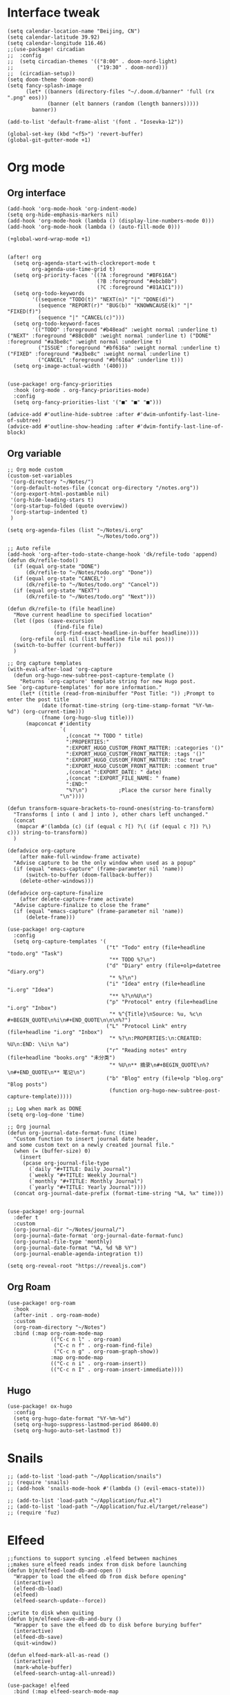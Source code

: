 #+STARTUP: overview

* Interface tweak
#+BEGIN_SRC elisp
(setq calendar-location-name "Beijing, CN")
(setq calendar-latitude 39.92)
(setq calendar-longitude 116.46)
;;(use-package! circadian
;;  :config
;;  (setq circadian-themes '(("8:00" . doom-nord-light)
;;                           ("19:30" . doom-nord)))
;;  (circadian-setup))
(setq doom-theme 'doom-nord)
(setq fancy-splash-image
      (let* ((banners (directory-files "~/.doom.d/banner" 'full (rx ".png" eos)))
             (banner (elt banners (random (length banners)))))
        banner))

(add-to-list 'default-frame-alist '(font . "Iosevka-12"))

(global-set-key (kbd "<f5>") 'revert-buffer)
(global-git-gutter-mode +1)
#+END_SRC
* Org mode
** Org interface
#+BEGIN_SRC elisp
(add-hook 'org-mode-hook 'org-indent-mode)
(setq org-hide-emphasis-markers nil)
(add-hook 'org-mode-hook (lambda () (display-line-numbers-mode 0)))
(add-hook 'org-mode-hook (lambda () (auto-fill-mode 0)))

(+global-word-wrap-mode +1)


(after! org
  (setq org-agenda-start-with-clockreport-mode t
        org-agenda-use-time-grid t)
  (setq org-priority-faces '((?A :foreground "#BF616A")
                             (?B :foreground "#ebcb8b")
                             (?C :foreground "#81A1C1")))
  (setq org-todo-keywords
        '((sequence "TODO(t)" "NEXT(n)" "|" "DONE(d)")
          (sequence "REPORT(r)" "BUG(b)" "KNOWNCAUSE(k)" "|" "FIXED(f)")
          (sequence "|" "CANCEL(c)")))
  (setq org-todo-keyword-faces
        '(("TODO" :foreground "#b48ead" :weight normal :underline t) ("NEXT" :foreground "#88c0d0" :weight normal :underline t) ("DONE" :foreground "#a3be8c" :weight normal :underline t)
          ("ISSUE" :foreground "#bf616a" :weight normal :underline t) ("FIXED" :foreground "#a3be8c" :weight normal :underline t)
          ("CANCEL" :foreground "#bf616a" :underline t)))
  (setq org-image-actual-width '(400)))


(use-package! org-fancy-priorities
  :hook (org-mode . org-fancy-priorities-mode)
  :config
  (setq org-fancy-priorities-list '("■" "■" "■")))

(advice-add #'outline-hide-subtree :after #'dwim-unfontify-last-line-of-subtree)
(advice-add #'outline-show-heading :after #'dwim-fontify-last-line-of-block)
#+END_SRC
** Org variable
#+BEGIN_SRC elisp
;; Org mode custom
(custom-set-variables
 '(org-directory "~/Notes/")
 '(org-default-notes-file (concat org-directory "/notes.org"))
 '(org-export-html-postamble nil)
 '(org-hide-leading-stars t)
 '(org-startup-folded (quote overview))
 '(org-startup-indented t)
 )

(setq org-agenda-files (list "~/Notes/i.org"
                             "~/Notes/todo.org"))

;; Auto refile
(add-hook 'org-after-todo-state-change-hook 'dk/refile-todo 'append)
(defun dk/refile-todo()
  (if (equal org-state "DONE")
      (dk/refile-to "~/Notes/todo.org" "Done"))
  (if (equal org-state "CANCEL")
      (dk/refile-to "~/Notes/todo.org" "Cancel"))
  (if (equal org-state "NEXT")
      (dk/refile-to "~/Notes/todo.org" "Next")))

(defun dk/refile-to (file headline)
  "Move current headline to specified location"
  (let ((pos (save-excursion
               (find-file file)
               (org-find-exact-headline-in-buffer headline))))
    (org-refile nil nil (list headline file nil pos)))
  (switch-to-buffer (current-buffer))
  )

;; Org capture templates
(with-eval-after-load 'org-capture
  (defun org-hugo-new-subtree-post-capture-template ()
    "Returns `org-capture' template string for new Hugo post.
See `org-capture-templates' for more information."
    (let* ((title (read-from-minibuffer "Post Title: ")) ;Prompt to enter the post title
           (date (format-time-string (org-time-stamp-format "%Y-%m-%d") (org-current-time)))
           (fname (org-hugo-slug title)))
      (mapconcat #'identity
                 `(
                   ,(concat "* TODO " title)
                   ":PROPERTIES:"
                   ":EXPORT_HUGO_CUSTOM_FRONT_MATTER: :categories '()"
                   ":EXPORT_HUGO_CUSTOM_FRONT_MATTER: :tags '()"
                   ":EXPORT_HUGO_CUStOM_FRONT_MATTER: :toc true"
                   ":EXPORT_HUGO_CUStOM_FRONT_MATTER: :comment true"
                   ,(concat ":EXPORT_DATE: " date)
                   ,(concat ":EXPORT_FILE_NAME: " fname)
                   ":END:"
                   "%?\n")          ;Place the cursor here finally
                 "\n"))))

(defun transform-square-brackets-to-round-ones(string-to-transform)
  "Transforms [ into ( and ] into ), other chars left unchanged."
  (concat
   (mapcar #'(lambda (c) (if (equal c ?[) ?\( (if (equal c ?]) ?\) c))) string-to-transform))
  )

(defadvice org-capture
    (after make-full-window-frame activate)
  "Advise capture to be the only window when used as a popup"
  (if (equal "emacs-capture" (frame-parameter nil 'name))
      (switch-to-buffer (doom-fallback-buffer))
    (delete-other-windows)))

(defadvice org-capture-finalize
    (after delete-capture-frame activate)
  "Advise capture-finalize to close the frame"
  (if (equal "emacs-capture" (frame-parameter nil 'name))
      (delete-frame)))

(use-package! org-capture
  :config
  (setq org-capture-templates '(
                                ("t" "Todo" entry (file+headline "todo.org" "Task")
                                 "** TODO %?\n")
                                ("d" "Diary" entry (file+olp+datetree "diary.org")
                                 "* %?\n")
                                ("i" "Idea" entry (file+headline "i.org" "Idea")
                                 "** %?\n%U\n")
                                ("p" "Protocol" entry (file+headline "i.org" "Inbox")
                                 "* %^{Title}\nSource: %u, %c\n #+BEGIN_QUOTE\n%i\n#+END_QUOTE\n\n\n%?")
                                ("L" "Protocol Link" entry (file+headline "i.org" "Inbox")
                                 "* %?\n:PROPERTIES:\n:CREATED: %U\n:END: \%i\n %a")
                                ("r" "Reading notes" entry (file+headline "books.org" "未分类")
                                 "* %U\n** 摘录\n#+BEGIN_QUOTE\n%?\n#+END_QUOTE\n** 笔记\n")
                                ("b" "Blog" entry (file+olp "blog.org" "Blog posts")
                                 (function org-hugo-new-subtree-post-capture-template)))))

;; Log when mark as DONE
(setq org-log-done 'time)

;; Org journal
(defun org-journal-date-format-func (time)
  "Custom function to insert journal date header,
and some custom text on a newly created journal file."
  (when (= (buffer-size) 0)
    (insert
     (pcase org-journal-file-type
       (`daily "#+TITLE: Daily Journal")
       (`weekly "#+TITLE: Weekly Journal")
       (`monthly "#+TITLE: Monthly Journal")
       (`yearly "#+TITLE: Yearly Journal"))))
  (concat org-journal-date-prefix (format-time-string "%A, %x" time)))


(use-package! org-journal
  :defer t
  :custom
  (org-journal-dir "~/Notes/journal/")
  (org-journal-date-format 'org-journal-date-format-func)
  (org-journal-file-type 'monthly)
  (org-journal-date-format "%A, %d %B %Y")
  (org-journal-enable-agenda-integration t))

(setq org-reveal-root "https://revealjs.com")
#+END_SRC
** Org Roam
#+BEGIN_SRC elisp
(use-package! org-roam
  :hook
  (after-init . org-roam-mode)
  :custom
  (org-roam-directory "~/Notes")
  :bind (:map org-roam-mode-map
              (("C-c n l" . org-roam)
               ("C-c n f" . org-roam-find-file)
               ("C-c n g" . org-roam-graph-show))
              :map org-mode-map
              (("C-c n i" . org-roam-insert))
              (("C-c n I" . org-roam-insert-immediate))))
#+END_SRC
** Hugo
#+BEGIN_SRC elisp
(use-package! ox-hugo
  :config
  (setq org-hugo-date-format "%Y-%m-%d")
  (setq org-hugo-suppress-lastmod-period 86400.0)
  (setq org-hugo-auto-set-lastmod t))
#+END_SRC
* Snails
#+BEGIN_SRC elisp
;; (add-to-list 'load-path "~/Application/snails")
;; (require 'snails)
;; (add-hook 'snails-mode-hook #'(lambda () (evil-emacs-state)))

;; (add-to-list 'load-path "~/Application/fuz.el")
;; (add-to-list 'load-path "~/Application/fuz.el/target/release")
;; (require 'fuz)
#+END_SRC
* Elfeed
#+BEGIN_SRC elisp
;;functions to support syncing .elfeed between machines
;;makes sure elfeed reads index from disk before launching
(defun bjm/elfeed-load-db-and-open ()
  "Wrapper to load the elfeed db from disk before opening"
  (interactive)
  (elfeed-db-load)
  (elfeed)
  (elfeed-search-update--force))

;;write to disk when quiting
(defun bjm/elfeed-save-db-and-bury ()
  "Wrapper to save the elfeed db to disk before burying buffer"
  (interactive)
  (elfeed-db-save)
  (quit-window))

(defun elfeed-mark-all-as-read ()
  (interactive)
  (mark-whole-buffer)
  (elfeed-search-untag-all-unread))

(use-package! elfeed
  :bind (:map elfeed-search-mode-map
          ("q" . bjm/elfeed-save-db-and-bury)
          ("Q" . bjm/elfeed-save-db-and-bury)
          )
  )

(use-package! elfeed-org
  :config
  (elfeed-org)
  (setq rmh-elfeed-org-files (list "~/Notes/elfeed.org")))
#+END_SRC
* Coding
** General
#+BEGIN_SRC elisp
(use-package! company
  :config
  (setq company-show-numbers t)
  (setq company-tooltip-align-annotations t))

(use-package! rainbow-delimiters
  :hook
  (prog-mode . rainbow-delimiters-mode))

(setq projectile-indexing-method 'native)
#+END_SRC
** Rust
#+BEGIN_SRC elisp
(use-package! lsp-mode
  :init
  (setq lsp-rust-server 'rust-analyzer)
  :config
  (setq lsp-rust-analyzer-server-display-inlay-hints t))
(use-package! rustic
  :config
  (setq rustic-lsp-server 'rust-analyzer))
#+END_SRC
* Hydra
#+BEGIN_SRC elisp
(defhydra hydra-elfeed ()
  "
                               -- ELFEED MENU --

"
  ("O" (find-file "~/Notes/elfeed.org") "Edit source list" :color blue :column "EDIT")
  ("u" elfeed-update "Update")
  ("e" (elfeed-search-set-filter "@6-months-ago +unread +emacs") "emacs" :column "QUERY")
  ("b" (elfeed-search-set-filter "@6-months-ago +unread +blog") "blog")
  ("n" (elfeed-search-set-filter "@6-months-ago +unread +news") "news")
  ("c" (elfeed-search-set-filter "@6-months-ago +unread +creative") "creative")
  ("f" (elfeed-search-set-filter "@6-months-ago +unread +fun") "fun")
  ("t" (elfeed-search-set-filter "@6-months-ago +unread +tech") "tech")
  ("p" (elfeed-search-set-filter "@6-months-ago +unread +programming") "programming")
  ("l" (elfeed-search-set-filter "@6-months-ago +unread +linux") "linux")
  ("a" (elfeed-search-set-filter "@6-months-ago") "all")
  ("T" (elfeed-search-set-filter "@1-day-ago") "today")
  ("q" nil "quit" :color blue :column "QUIT"))

(defhydra hydra-mingus ()
  "
                               -- MINGUS MENU --

"
  ("r" (mingus-random) "[R]andom" :color blue :column "PLAYMETHOD")
  ("s" (mingus-single) "[S]ingle" :color blue)
  ("p" (mingus-repeat) "Re[p]eat" :color blue)
  ("C" (mingus-clear) "[C]lear playlist" :exit t :column "PLAYLIST")
  ("S" (mingus-save-playlist) "[S]ave playlist" :exit t)
  ("l" (mingus-load-playlist) "[L]oad playlist" :exit t)
  ("U" (mingus-update) "[U]pdate" :exit t)
  ("q" nil "[Q]uit hydra" :exit t :column "QUIT")
  ("Q" (mingus-git-out) "[Q]uit mingus" :exit t))
#+END_SRC
* Self-defined functions
#+BEGIN_SRC elisp
(pdf-tools-install)
(defun nolinum ()
  (global-linum-mode 0)
  )

(defun dwim-unfontify-last-line-of-subtree (&rest _)
  "Unfontify last line of subtree if it's a source block."
  (save-excursion
    (org-end-of-subtree)
    (beginning-of-line)
    (when (looking-at-p (rx "#+end_src"))
      (font-lock-unfontify-region
       (line-end-position) (1+ (line-end-position))))))

(defun dwim-fontify-last-line-of-block (&rest _)
  "Do what I mean: fontify last line of source block.
    When the heading has a source block as the last item (in the subtree) do the
      following:
    If the source block is now visible, fontify the end its last line.
    If it’s still invisible, unfontify its last line."
  (let (font-lock-fn point)
    (save-excursion
      (org-end-of-subtree)
      (beginning-of-line)
      (run-hooks 'outline-view-change-hook)
      (when (looking-at-p (rx "#+end_src"))
        (setq font-lock-fn
              (if (invisible-p (line-end-position))
                  #'font-lock-unfontify-region
                #'font-lock-fontify-region))
        (funcall font-lock-fn
                 (line-end-position)
                 (1+ (line-end-position)))))))

#+END_SRC
* EAF
#+BEGIN_SRC elisp
(add-to-list 'load-path "~/Applications/emacs-application-framework")
(use-package! eaf
  :custom
  (eaf-find-alternate-file-in-dired t))
(require 'eaf-evil)
#+END_SRC
* EXWM
#+BEGIN_SRC elisp
;; (require 'exwm)
;; (require 'exwm-config)
;; (exwm-config-default)
;; (require 'exwm-randr)
;; (setq exwm-randr-workspace-output-plist '(0 "eDP-1"))
;; (exwm-randr-enable)
;; (require 'exwm-systemtray)
;; (exwm-systemtray-enable)
#+END_SRC
* Email
#+BEGIN_SRC elisp
(setq +mu4e-backend 'offlineimap)
(setq message-send-mail-function 'smtpmail-send-it)
(set-email-account! "yucklys687@outlook.com"
                    '((mu4e-sent-folder . "/Sent")
                      (mu4e-refile-folder . "/Inbox")
                      (mu4e-drafts-folder . "/Drafts")
                      (mu4e-trash-folder . "/Deleted")
                      (smtpmail-smtp-user . "yucklys687@outlook.com")
                      (mu4e-compose-signature . "---\nZekun Li"))
                    t)
#+END_SRC
* Music
#+BEGIN_SRC elisp
(use-package! mingus
  :hook
  (mingus-playlist-mode . (lambda () (turn-off-evil-mode))))
(after! mingus
  (evil-make-overriding-map mingus-playlist-map)
  (evil-make-overriding-map mingus-help-map)
  (evil-make-overriding-map mingus-browse-map))

#+END_SRC
* Writing
** Deft
#+BEGIN_SRC elisp
(use-package! deft
  :config
  (setq deft-extensions '("org"))
  (setq deft-directory "~/Notes")
  (setq deft-recursive t)
  (setq deft-strip-summary-regexp
        (concat "\\("
                "[\n\t]" ;; blank
                "\\|^#\\+[[:upper:]_]+:.*$" ;; org-mode metadata
                "\\|^#\\+[[:alnum:]_]+:.*$" ;; org-mode metadata
                "\\)"))
  (setq deft-file-naming-rules '((noslash . "_")))
  (setq deft-text-mode 'org-mode)
  (setq deft-use-filter-string-for-filename t)
  (setq deft-org-mode-title-prefix t)
  (setq deft-use-filename-as-title nil))
#+END_SRC
** Langtool
#+BEGIN_SRC elisp
(setq langtool-java-classpath
      "/usr/share/languagetool:/usr/share/java/languagetool/*")
(setq-default ispell-program-name "aspell")
(ispell-change-dictionary "american" t)

(use-package! wucuo
  :hook
(prog-mode-hook . 'wucuo-start)
(text-mode-hook . 'wucuo-start)
  )
#+END_SRC
** Emoji
#+BEGIN_SRC elisp
;; emoji
;;(use-package! emojify
;;  :init
;;  (global-emojify-mode))
#+END_SRC
** Rime
#+BEGIN_SRC elisp
(use-package! rime
  :custom
  (default-input-method "rime")
  :config
  (setq rime-disable-predicates
      '(rime-predicate-evil-mode-p
        rime-predicate-after-alphabet-char-p
        rime-predicate-space-after-cc-p
        rime-predicate-space-after-ascii-p
        rime-predicate-after-ascii-char-p
        rime-predicate-tex-math-or-command-p
        rime-predicate-prog-in-code-p))
  (setq rime-show-candidate 'minibuffer)
  (define-key rime-mode-map (kbd "M-i") 'rime-force-enable))
#+END_SRC
** cnfonts
#+BEGIN_SRC elisp
;; (setq cnfonts--custom-set-fontnames
;;       '(("Iosevka" "SourceCodePro" "DejaVu Sans Mono")
;;         ("文泉驿等宽微米黑" "Ubuntu Mono" "隶书" "新宋体")))
;;
;; (setq cnfonts--custom-set-fontsizes
;;       '((9    9.0  9.5 )
;;         (10   11.0 11.0)
;;         (11.5 12.5 12.5)
;;         (12.5 13.5 13.5)
;;         (14   15.0 15.0)
;;         (16   17.0 17.0)
;;         (18   18.0 18.0)
;;         (20   21.0 21.0)
;;         (22   23.0 23.0)
;;         (24   25.5 25.5)
;;         (26   27.0 27.0)
;;         (28   29.0 29.0)
;;         (30   32.0 32.0)
;;         (32   33.0 33.0)))
;;
;; (setq cnfonts-profiles
;;     '("program" "org-mode"))
;;
;; (setq cnfonts-use-face-font-rescale t)
;; (cnfonts-enable)
#+END_SRC
* Telegram
#+BEGIN_SRC elisp
(use-package! telega
  :load-path  "~/Applications/telega.el"
  :commands (telega)
  :defer t
  :config
  (setq telega-proxies
        (list
         '(:server "127.0.0.1" :port 1080 :enable t
                   :type (:@type "proxyTypeSocks5"))
         )))
#+END_SRC
* Funny
#+BEGIN_SRC elisp
;; (use-package! nyan-mode
;;   :config
;;   (setq nyan-animate-nyancat t)
;;   (setq nyan-wavy-trail t))
;;
;; (add-hook! 'prog-mode-hook 'nyan-mode)
#+END_SRC
* Keybind
#+BEGIN_SRC elisp
(load-file "~/.doom.d/keymap.el")
#+END_SRC
